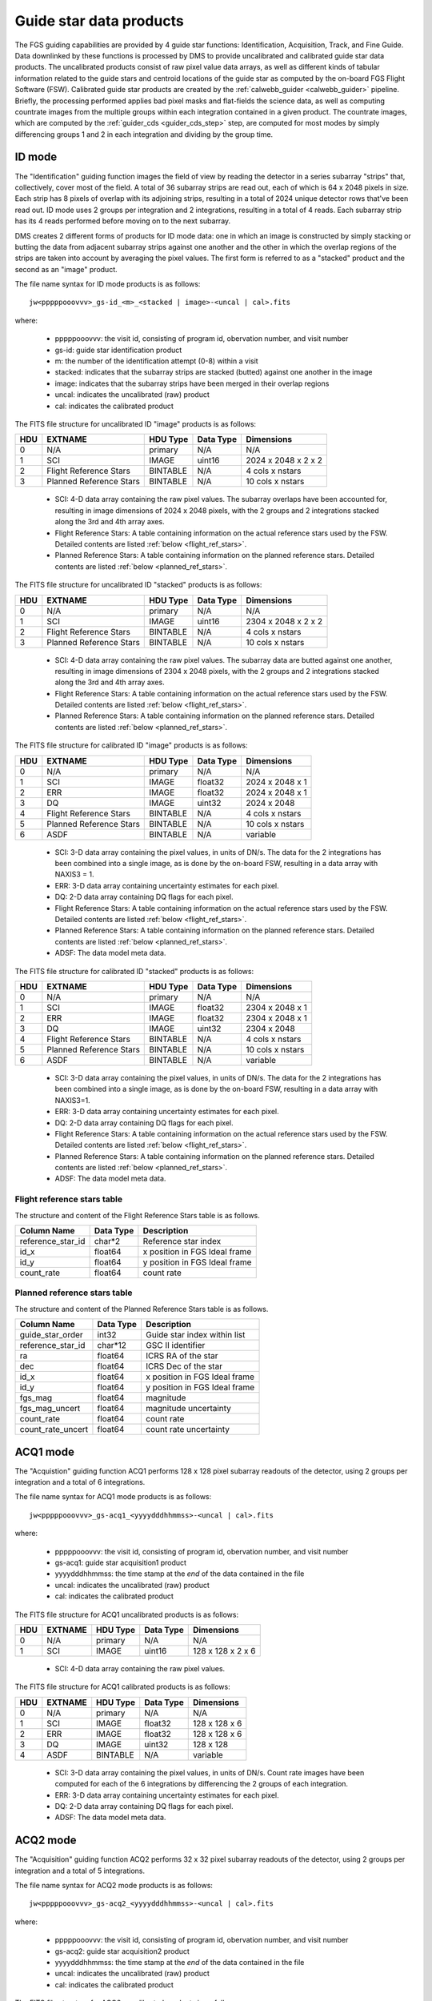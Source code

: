 .. _guidestar_products:

Guide star data products
------------------------
The FGS guiding capabilities are provided by 4 guide star functions: Identification, Acquisition,
Track, and Fine Guide. Data downlinked by these functions is processed by DMS to provide uncalibrated
and calibrated guide star data products. The uncalibrated products consist of raw pixel value data
arrays, as well as different kinds of tabular information related to the guide stars and centroid
locations of the guide star as computed by the on-board FGS Flight Software (FSW). Calibrated
guide star products are created by the :ref:`calwebb_guider <calwebb_guider>` pipeline. Briefly, the
processing performed applies bad pixel masks and flat-fields the science data, as well as computing
countrate images from the multiple groups within each integration contained in a given product. The
countrate images, which are computed by the :ref:`guider_cds <guider_cds_step>` step, are computed
for most modes by simply differencing groups 1 and 2 in each integration and dividing by the group
time.

ID mode
^^^^^^^
The "Identification" guiding function images the field of view by reading the detector in a series
subarray "strips" that, collectively, cover most of the field. A total of 36 subarray strips are
read out, each of which is 64 x 2048 pixels in size. Each strip has 8 pixels of overlap with its
adjoining strips, resulting in a total of 2024 unique detector rows that've been read out. ID mode
uses 2 groups per integration and 2 integrations, resulting in a total of 4 reads. Each subarray
strip has its 4 reads performed before moving on to the next subarray.

DMS creates 2 different forms of products for ID mode data: one in which an image is constructed
by simply stacking or butting the data from adjacent subarray strips against one another and the
other in which the overlap regions of the strips are taken into account by averaging the pixel
values. The first form is referred to as a "stacked" product and the second as an "image" product.

The file name syntax for ID mode products is as follows::

 jw<pppppooovvv>_gs-id_<m>_<stacked | image>-<uncal | cal>.fits

where:

 - pppppooovvv: the visit id, consisting of program id, obervation number, and visit number
 - gs-id: guide star identification product
 - m: the number of the identification attempt (0-8) within a visit
 - stacked: indicates that the subarray strips are stacked (butted) against one another in the image
 - image: indicates that the subarray strips have been merged in their overlap regions
 - uncal: indicates the uncalibrated (raw) product
 - cal: indicates the calibrated product

The FITS file structure for uncalibrated ID "image" products is as follows:

+-----+-------------------------+----------+-----------+---------------------+
| HDU | EXTNAME                 | HDU Type | Data Type | Dimensions          |
+=====+=========================+==========+===========+=====================+
|  0  | N/A                     | primary  | N/A       | N/A                 |
+-----+-------------------------+----------+-----------+---------------------+
|  1  | SCI                     | IMAGE    | uint16    | 2024 x 2048 x 2 x 2 |
+-----+-------------------------+----------+-----------+---------------------+
|  2  | Flight Reference Stars  | BINTABLE | N/A       | 4 cols x nstars     |
+-----+-------------------------+----------+-----------+---------------------+
|  3  | Planned Reference Stars | BINTABLE | N/A       | 10 cols x nstars    |
+-----+-------------------------+----------+-----------+---------------------+

 - SCI: 4-D data array containing the raw pixel values. The subarray overlaps have been accounted for,
   resulting in image dimensions of 2024 x 2048 pixels, with the 2 groups and 2 integrations stacked
   along the 3rd and 4th array axes.
 - Flight Reference Stars: A table containing information on the actual reference stars
   used by the FSW. Detailed contents are listed :ref:`below <flight_ref_stars>`.
 - Planned Reference Stars: A table containing information on the planned reference stars.
   Detailed contents are listed :ref:`below <planned_ref_stars>`.

The FITS file structure for uncalibrated ID "stacked" products is as follows:

+-----+-------------------------+----------+-----------+---------------------+
| HDU | EXTNAME                 | HDU Type | Data Type | Dimensions          |
+=====+=========================+==========+===========+=====================+
|  0  | N/A                     | primary  | N/A       | N/A                 |
+-----+-------------------------+----------+-----------+---------------------+
|  1  | SCI                     | IMAGE    | uint16    | 2304 x 2048 x 2 x 2 |
+-----+-------------------------+----------+-----------+---------------------+
|  2  | Flight Reference Stars  | BINTABLE | N/A       | 4 cols x nstars     |
+-----+-------------------------+----------+-----------+---------------------+
|  3  | Planned Reference Stars | BINTABLE | N/A       | 10 cols x nstars    |
+-----+-------------------------+----------+-----------+---------------------+

 - SCI: 4-D data array containing the raw pixel values. The subarray data are butted against one
   another, resulting in image dimensions of 2304 x 2048 pixels, with the 2 groups and 2 integrations
   stacked along the 3rd and 4th array axes.
 - Flight Reference Stars: A table containing information on the actual reference stars
   used by the FSW. Detailed contents are listed :ref:`below <flight_ref_stars>`.
 - Planned Reference Stars: A table containing information on the planned reference stars.
   Detailed contents are listed :ref:`below <planned_ref_stars>`.

The FITS file structure for calibrated ID "image" products is as follows:

+-----+-------------------------+----------+-----------+------------------+
| HDU | EXTNAME                 | HDU Type | Data Type | Dimensions       |
+=====+=========================+==========+===========+==================+
|  0  | N/A                     | primary  | N/A       | N/A              |
+-----+-------------------------+----------+-----------+------------------+
|  1  | SCI                     | IMAGE    | float32   | 2024 x 2048 x 1  |
+-----+-------------------------+----------+-----------+------------------+
|  2  | ERR                     | IMAGE    | float32   | 2024 x 2048 x 1  |
+-----+-------------------------+----------+-----------+------------------+
|  3  | DQ                      | IMAGE    | uint32    | 2024 x 2048      |
+-----+-------------------------+----------+-----------+------------------+
|  4  | Flight Reference Stars  | BINTABLE | N/A       | 4 cols x nstars  |
+-----+-------------------------+----------+-----------+------------------+
|  5  | Planned Reference Stars | BINTABLE | N/A       | 10 cols x nstars |
+-----+-------------------------+----------+-----------+------------------+
|  6  | ASDF                    | BINTABLE | N/A       | variable         |
+-----+-------------------------+----------+-----------+------------------+

 - SCI: 3-D data array containing the pixel values, in units of DN/s. The data for the 2 integrations
   has been combined into a single image, as is done by the on-board FSW, resulting in a data array
   with NAXIS3 = 1.
 - ERR: 3-D data array containing uncertainty estimates for each pixel.
 - DQ: 2-D data array containing DQ flags for each pixel.
 - Flight Reference Stars: A table containing information on the actual reference stars
   used by the FSW. Detailed contents are listed :ref:`below <flight_ref_stars>`.
 - Planned Reference Stars: A table containing information on the planned reference stars.
   Detailed contents are listed :ref:`below <planned_ref_stars>`.
 - ADSF: The data model meta data.

The FITS file structure for calibrated ID "stacked" products is as follows:

+-----+-------------------------+----------+-----------+------------------+
| HDU | EXTNAME                 | HDU Type | Data Type | Dimensions       |
+=====+=========================+==========+===========+==================+
|  0  | N/A                     | primary  | N/A       | N/A              |
+-----+-------------------------+----------+-----------+------------------+
|  1  | SCI                     | IMAGE    | float32   | 2304 x 2048 x 1  |
+-----+-------------------------+----------+-----------+------------------+
|  2  | ERR                     | IMAGE    | float32   | 2304 x 2048 x 1  |
+-----+-------------------------+----------+-----------+------------------+
|  3  | DQ                      | IMAGE    | uint32    | 2304 x 2048      |
+-----+-------------------------+----------+-----------+------------------+
|  4  | Flight Reference Stars  | BINTABLE | N/A       | 4 cols x nstars  |
+-----+-------------------------+----------+-----------+------------------+
|  5  | Planned Reference Stars | BINTABLE | N/A       | 10 cols x nstars |
+-----+-------------------------+----------+-----------+------------------+
|  6  | ASDF                    | BINTABLE | N/A       | variable         |
+-----+-------------------------+----------+-----------+------------------+

 - SCI: 3-D data array containing the pixel values, in units of DN/s. The data for the 2 integrations
   has been combined into a single image, as is done by the on-board FSW, resulting in a data array
   with NAXIS3=1.
 - ERR: 3-D data array containing uncertainty estimates for each pixel.
 - DQ: 2-D data array containing DQ flags for each pixel.
 - Flight Reference Stars: A table containing information on the actual reference stars
   used by the FSW. Detailed contents are listed :ref:`below <flight_ref_stars>`.
 - Planned Reference Stars: A table containing information on the planned reference stars.
   Detailed contents are listed :ref:`below <planned_ref_stars>`.
 - ADSF: The data model meta data.

.. _flight_ref_stars:

Flight reference stars table
~~~~~~~~~~~~~~~~~~~~~~~~~~~~
The structure and content of the Flight Reference Stars table is as follows.

+-------------------+-----------+-------------------------------+
| Column Name       | Data Type | Description                   |
+===================+===========+===============================+
| reference_star_id | char*2    | Reference star index          |
+-------------------+-----------+-------------------------------+
| id_x              | float64   | x position in FGS Ideal frame |
+-------------------+-----------+-------------------------------+
| id_y              | float64   | y position in FGS Ideal frame |
+-------------------+-----------+-------------------------------+
| count_rate        | float64   | count rate                    |
+-------------------+-----------+-------------------------------+

.. _planned_ref_stars:

Planned reference stars table
~~~~~~~~~~~~~~~~~~~~~~~~~~~~~
The structure and content of the Planned Reference Stars table is as follows.

+-------------------+-----------+-------------------------------+
| Column Name       | Data Type | Description                   |
+===================+===========+===============================+
| guide_star_order  | int32     | Guide star index within list  |
+-------------------+-----------+-------------------------------+
| reference_star_id | char*12   | GSC II identifier             |
+-------------------+-----------+-------------------------------+
| ra                | float64   | ICRS RA of the star           |
+-------------------+-----------+-------------------------------+
| dec               | float64   | ICRS Dec of the star          |
+-------------------+-----------+-------------------------------+
| id_x              | float64   | x position in FGS Ideal frame |
+-------------------+-----------+-------------------------------+
| id_y              | float64   | y position in FGS Ideal frame |
+-------------------+-----------+-------------------------------+
| fgs_mag           | float64   | magnitude                     |
+-------------------+-----------+-------------------------------+
| fgs_mag_uncert    | float64   | magnitude uncertainty         |
+-------------------+-----------+-------------------------------+
| count_rate        | float64   | count rate                    |
+-------------------+-----------+-------------------------------+
| count_rate_uncert | float64   | count rate uncertainty        |
+-------------------+-----------+-------------------------------+

ACQ1 mode
^^^^^^^^^
The "Acquistion" guiding function ACQ1 performs 128 x 128 pixel subarray readouts of the
detector, using 2 groups per integration and a total of 6 integrations.

The file name syntax for ACQ1 mode products is as follows::

 jw<pppppooovvv>_gs-acq1_<yyyydddhhmmss>-<uncal | cal>.fits

where:

 - pppppooovvv: the visit id, consisting of program id, obervation number, and visit number
 - gs-acq1: guide star acquisition1 product
 - yyyydddhhmmss: the time stamp at the *end* of the data contained in the file
 - uncal: indicates the uncalibrated (raw) product
 - cal: indicates the calibrated product

The FITS file structure for ACQ1 uncalibrated products is as follows:

+-----+---------+----------+-----------+-------------------+
| HDU | EXTNAME | HDU Type | Data Type | Dimensions        |
+=====+=========+==========+===========+===================+
|  0  | N/A     | primary  | N/A       | N/A               |
+-----+---------+----------+-----------+-------------------+
|  1  | SCI     | IMAGE    | uint16    | 128 x 128 x 2 x 6 |
+-----+---------+----------+-----------+-------------------+

 - SCI: 4-D data array containing the raw pixel values.

The FITS file structure for ACQ1 calibrated products is as follows:

+-----+---------+----------+-----------+---------------+
| HDU | EXTNAME | HDU Type | Data Type | Dimensions    |
+=====+=========+==========+===========+===============+
|  0  | N/A     | primary  | N/A       | N/A           |
+-----+---------+----------+-----------+---------------+
|  1  | SCI     | IMAGE    | float32   | 128 x 128 x 6 |
+-----+---------+----------+-----------+---------------+
|  2  | ERR     | IMAGE    | float32   | 128 x 128 x 6 |
+-----+---------+----------+-----------+---------------+
|  3  | DQ      | IMAGE    | uint32    | 128 x 128     |
+-----+---------+----------+-----------+---------------+
|  4  | ASDF    | BINTABLE | N/A       | variable      |
+-----+---------+----------+-----------+---------------+

 - SCI: 3-D data array containing the pixel values, in units of DN/s. Count rate images have been
   computed for each of the 6 integrations by differencing the 2 groups of each integration.
 - ERR: 3-D data array containing uncertainty estimates for each pixel.
 - DQ: 2-D data array containing DQ flags for each pixel.
 - ADSF: The data model meta data.

ACQ2 mode
^^^^^^^^^
The "Acquisition" guiding function ACQ2 performs 32 x 32 pixel subarray readouts of the detector,
using 2 groups per integration and a total of 5 integrations.

The file name syntax for ACQ2 mode products is as follows::

 jw<pppppooovvv>_gs-acq2_<yyyydddhhmmss>-<uncal | cal>.fits

where:

 - pppppooovvv: the visit id, consisting of program id, obervation number, and visit number
 - gs-acq2: guide star acquisition2 product
 - yyyydddhhmmss: the time stamp at the *end* of the data contained in the file
 - uncal: indicates the uncalibrated (raw) product
 - cal: indicates the calibrated product

The FITS file structure for ACQ2 uncalibrated products is as follows:

+-----+---------+----------+-----------+-----------------+
| HDU | EXTNAME | HDU Type | Data Type | Dimensions      |
+=====+=========+==========+===========+=================+
|  0  | N/A     | primary  | N/A       | N/A             |
+-----+---------+----------+-----------+-----------------+
|  1  | SCI     | IMAGE    | uint16    | 32 x 32 x 2 x 5 |
+-----+---------+----------+-----------+-----------------+

 - SCI: 4-D data array containing the raw pixel values.

The FITS file structure for ACQ2 calibrated products is as follows:

+-----+---------+----------+-----------+-------------+
| HDU | EXTNAME | HDU Type | Data Type | Dimensions  |
+=====+=========+==========+===========+=============+
|  0  | N/A     | primary  | N/A       | N/A         |
+-----+---------+----------+-----------+-------------+
|  1  | SCI     | IMAGE    | float32   | 32 x 32 x 5 |
+-----+---------+----------+-----------+-------------+
|  2  | ERR     | IMAGE    | float32   | 32 x 32 x 5 |
+-----+---------+----------+-----------+-------------+
|  3  | DQ      | IMAGE    | uint32    | 32 x 32     |
+-----+---------+----------+-----------+-------------+
|  4  | ASDF    | BINTABLE | N/A       | variable    |
+-----+---------+----------+-----------+-------------+

 - SCI: 3-D data array containing the pixel values, in units of DN/s. Count rate images have been
   computed for each of the 5 integrations by differencing the 2 groups of each integration.
 - ERR: 3-D data array containing uncertainty estimates for each pixel.
 - DQ: 2-D data array containing DQ flags for each pixel.
 - ADSF: The data model meta data.

Track mode
^^^^^^^^^^
The "Track" guiding function performs 32 x 32 pixel subarray readouts, the location of which
can move on the detector as the FGS FSW tracks the position of the guide star. The subarray
readouts are performed with a cadence of 16 Hz. Each integration consists of 2 groups, and the
total number of integrations (NINTS) can be very large (in the thousands).

The file name syntax for TRACK mode products is as follows::

 jw<pppppooovvv>_gs-track_<yyyydddhhmmss>-<uncal | cal>.fits

where:

 - pppppooovvv: the visit id, consisting of program id, obervation number, and visit number
 - gs-track: guide star track product
 - yyyydddhhmmss: the time stamp at the *end* of the data contained in the file
 - uncal: indicates the uncalibrated (raw) product
 - cal: indicates the calibrated product

The FITS file structure for TRACK uncalibrated products is as follows:

+-----+----------------------+----------+-----------+---------------------+
| HDU | EXTNAME              | HDU Type | Data Type | Dimensions          |
+=====+======================+==========+===========+=====================+
|  0  | N/A                  | primary  | N/A       | N/A                 |
+-----+----------------------+----------+-----------+---------------------+
|  1  | SCI                  | IMAGE    | uint16    | 32 x 32 x 2 x nints |
+-----+----------------------+----------+-----------+---------------------+
|  2  | Pointing             | BINTABLE | N/A       | 12 cols x nrows     |
+-----+----------------------+----------+-----------+---------------------+
|  3  | FGS Centroid Packet  | BINTABLE | N/A       | 17 cols x nrows     |
+-----+----------------------+----------+-----------+---------------------+
|  4  | Track subarray table | BINTABLE | N/A       | 5 cols x nrows      |
+-----+----------------------+----------+-----------+---------------------+

 - SCI: 4-D data array containing the raw pixel values.
 - Pointing: A table containing guide star position and jitter information.
   See :ref:`below <pointing_table>` for details of the contents.
 - FGS Centroid Packet: A table containing guide star centroiding information.
   See :ref:`below <centroid_table>` for details of the contents.
 - Track subarray table: A table containing subarray information over the duration of the product.
   See :ref:`below <subarray_table>` for details of the contents.

The FITS file structure for TRACK calibrated products is as follows:

+-----+----------------------+----------+-----------+-----------------+
| HDU | EXTNAME              | HDU Type | Data Type | Dimensions      |
+=====+======================+==========+===========+=================+
|  0  | N/A                  | primary  | N/A       | N/A             |
+-----+----------------------+----------+-----------+-----------------+
|  1  | SCI                  | IMAGE    | float32   | 32 x 32 x nints |
+-----+----------------------+----------+-----------+-----------------+
|  2  | ERR                  | IMAGE    | float32   | 32 x 32 x nints |
+-----+----------------------+----------+-----------+-----------------+
|  3  | DQ                   | IMAGE    | uint32    | 32 x 32         |
+-----+----------------------+----------+-----------+-----------------+
|  4  | POINTING             | BINTABLE | N/A       | 12 cols x nrows |
+-----+----------------------+----------+-----------+-----------------+
|  5  | FGS CENTROID PACKET  | BINTABLE | N/A       | 17 cols x nrows |
+-----+----------------------+----------+-----------+-----------------+
|  6  | TRACK SUBARRAY TABLE | BINTABLE | N/A       | 5 cols x nrows  |
+-----+----------------------+----------+-----------+-----------------+
|  7  | ASDF                 | BINTABLE | N/A       | variable        |
+-----+----------------------+----------+-----------+-----------------+

 - SCI: 3-D data array containing the pixel values, in units of DN/s. Count rate images for each
   integration have been computed by differencing the 2 groups in each integration.
 - ERR: 3-D data array containing uncertainty estimates for each pixel.
 - DQ: 2-D data array containing DQ flags for each pixel.
 - Pointing: A table containing guide star position and jitter information.
   See :ref:`below <pointing_table>` for details of the contents.
 - FGS Centroid Packet: A table containing guide star centroiding information.
   See :ref:`below <centroid_table>` for details of the contents.
 - Track subarray table: A table containing subarray information over the duration of the product.
   See :ref:`below <subarray_table>` for details of the contents.
 - ADSF: The data model meta data.

.. _pointing_table:

Pointing table
~~~~~~~~~~~~~~
The structure and content of the Pointing table is as follows.

+-------------------+-----------+--------------+----------------------------------------------------+
| Column Name       | Data Type | Units        | Description                                        |
+===================+===========+==============+====================================================+
| time              | float64   | milli-sec    | Time since start of data file                      |
+-------------------+-----------+--------------+----------------------------------------------------+
| jitter            | float64   | milli-arcsec | :math:`sqrt(delta\_ddc\_ra^2 + delta\_ddc\_dec^2)` |
+-------------------+-----------+--------------+----------------------------------------------------+
| delta_ddc_ra      | float64   | milli-arcsec | Initial DDC RA - Current                           |
+-------------------+-----------+--------------+----------------------------------------------------+
| delta_ddc_dec     | float64   | milli-arcsec | Initial DDC Dec - Current                          |
+-------------------+-----------+--------------+----------------------------------------------------+
| delta_aperture_pa | float64   | milli-arcsec | Initial PA - Current                               |
+-------------------+-----------+--------------+----------------------------------------------------+
| delta_v1_ra       | float64   | milli-arcsec | Initial V frame RA - Current                       |
+-------------------+-----------+--------------+----------------------------------------------------+
| delta_v1_dec      | float64   | milli-arcsec | Initial V frame Dec - Current                      |
+-------------------+-----------+--------------+----------------------------------------------------+
| delta_v3_pa       | float64   | milli-arcsec | Initial V frame PA - Current                       |
+-------------------+-----------+--------------+----------------------------------------------------+
| delta_j1_ra       | float64   | milli-arcsec | Initial J frame RA - Current                       |
+-------------------+-----------+--------------+----------------------------------------------------+
| delta_j1_dec      | float64   | milli-arcsec | Initial J frame Dec - Current                      |
+-------------------+-----------+--------------+----------------------------------------------------+
| delta_j3_pa       | float64   | milli-arcsec | Initial J frame PA - Current                       |
+-------------------+-----------+--------------+----------------------------------------------------+
| HGA_motion        | int32     | N/A          | | HGA state: 0 = moving,                           |
|                   |           |              | | 1 = finished, 2 = offline                        |
+-------------------+-----------+--------------+----------------------------------------------------+

.. _centroid_table:

FGS Centroid Packet table
~~~~~~~~~~~~~~~~~~~~~~~~~
The structure and content of the Centroid Packet table is as follows.

+------------------------------------------------+-----------+----------------------------------------------+
| Column Name                                    | Data Type | Description                                  |
+================================================+===========+==============================================+
| observatory_time                               | char*23   | UTC time when packet was generated           |
+------------------------------------------------+-----------+----------------------------------------------+
| centroid_time                                  | char*23   | Fine guidance centroid time                  |
+------------------------------------------------+-----------+----------------------------------------------+
| guide_star_position_x                          | float64   | FGS Ideal Frame (arcsec)                     |
+------------------------------------------------+-----------+----------------------------------------------+
| guide_star_position_y                          | float64   | FGS Ideal Frame (arcsec)                     |
+------------------------------------------------+-----------+----------------------------------------------+
| guide_star_instrument_counts_per_sec           | float64   | Instrument counts/sec                        |
+------------------------------------------------+-----------+----------------------------------------------+
| signal_to_noise_current_frame                  | float64   | For current image frame                      |
+------------------------------------------------+-----------+----------------------------------------------+
| delta_signal                                   | float64   | Between current and previous frame           |
+------------------------------------------------+-----------+----------------------------------------------+
| delta_noise                                    | float64   | Between current and previous frame           |
+------------------------------------------------+-----------+----------------------------------------------+
| psf_width_x                                    | int32     | Bias from ideal guide star position (pixels) |
+------------------------------------------------+-----------+----------------------------------------------+
| psf_width_y                                    | int32     | Bias from ideal guide star position (pixels) |
+------------------------------------------------+-----------+----------------------------------------------+
| data_quality                                   | int32     | Centroid data quality                        |
+------------------------------------------------+-----------+----------------------------------------------+
| bad_pixel_flag                                 | char*4    | Bad pixel status for current subwindow (0/1) |
+------------------------------------------------+-----------+----------------------------------------------+
| bad_centroid_dq_flag                           | char*50   | Bad centroid for current subwindow (0/1)     |
+------------------------------------------------+-----------+----------------------------------------------+
| cosmic_ray_hit_flag                            | char*5    | NO/YES                                       |
+------------------------------------------------+-----------+----------------------------------------------+
| sw_subwindow_loc_change_flag                   | char*5    | NO/YES                                       |
+------------------------------------------------+-----------+----------------------------------------------+
| guide_star_at_detector_subwindow_boundary_flag | char*5    | NO/YES                                       |
+------------------------------------------------+-----------+----------------------------------------------+
| subwindow_out_of_FOV_flag                      | char*5    | NO/YES                                       |
+------------------------------------------------+-----------+----------------------------------------------+

.. _subarray_table:

Track Subarray table
~~~~~~~~~~~~~~~~~~~~
The Track Subarray table contains location and size information for the detector subarray window
that is used during the track function to follow the guide star.
The structure and content of the Track Subarray table is as follows.

+------------------+-----------+------------------------------------+
| Column Name      | Data Type | Description                        |
+==================+===========+====================================+
| observatory_time | char*23   | UTC time when packet was generated |
+------------------+-----------+------------------------------------+
| x_corner         | float64   | Subarray x corner (pixels)         |
+------------------+-----------+------------------------------------+
| y_corner         | float64   | Subarray y corner (pixels)         |
+------------------+-----------+------------------------------------+
| x_size           | int16     | Subarray x size (pixels)           |
+------------------+-----------+------------------------------------+
| y_size           | int16     | Subarray y size (pixels)           |
+------------------+-----------+------------------------------------+

FineGuide mode
^^^^^^^^^^^^^^
The "FineGuide" guiding function performs 8 x 8 pixel subarray readouts, at a fixed location
on the detector, and with a cadence of 16 Hz, from which the FGS FSW computes centroids for the
guide star. To reduce readout noise contribution to the centroid calculation, "Fowler" sampling
of the readouts is employed. Each integration consists of 4 readouts at the beginning, a
signal accumulation period, and 4 readouts at the end. The detector is then reset and the
readout cycle repeats for the next integration. The 4 readouts at the beginning are averaged
together, the 4 readouts at the end are averaged together, and then the difference of the 2
averages is computed to form a final countrate image for each integration. This approach to
creating the countrate images is used both on-board and in the :ref:`calwebb_guider <calwebb_guider>`
pipeline when the raw data are processed on the ground.

The file name syntax for FineGuide mode products is as follows::

 jw<pppppooovvv>_gs-fg_<yyyydddhhmmss>-<uncal | cal>.fits

where:

 - pppppooovvv: the visit id, consisting of program id, obervation number, and visit number
 - gs-fg: guide star FineGuide product
 - yyyydddhhmmss: the time stamp at the *end* of the data contained in the file
 - uncal: indicates the uncalibrated (raw) product
 - cal: indicates the calibrated product

The FITS file structure for FineGuide uncalibrated products is as follows:

+-----+----------------------+----------+-----------+-------------------+
| HDU | EXTNAME              | HDU Type | Data Type | Dimensions        |
+=====+======================+==========+===========+===================+
|  0  | N/A                  | primary  | N/A       | N/A               |
+-----+----------------------+----------+-----------+-------------------+
|  1  | SCI                  | IMAGE    | uint16    | 8 x 8 x 8 x nints |
+-----+----------------------+----------+-----------+-------------------+
|  2  | Pointing             | BINTABLE | N/A       | 12 cols x nrows   |
+-----+----------------------+----------+-----------+-------------------+
|  3  | FGS Centroid Packet  | BINTABLE | N/A       | 17 cols x nrows   |
+-----+----------------------+----------+-----------+-------------------+

 - SCI: 4-D data array containing the raw pixel values.
 - Pointing: A table containing guide star position and jitter information.
   See :ref:`above <pointing_table>` for details of the contents.
 - FGS Centroid Packet: A table containing guide star centroiding information.
   See :ref:`above <centroid_table>` for details of the contents.

The FITS file structure for FineGuide calibrated products is as follows:

+-----+----------------------+----------+-----------+-----------------+
| HDU | EXTNAME              | HDU Type | Data Type | Dimensions      |
+=====+======================+==========+===========+=================+
|  0  | N/A                  | primary  | N/A       | N/A             |
+-----+----------------------+----------+-----------+-----------------+
|  1  | SCI                  | IMAGE    | float32   | 8 x 8 x nints   |
+-----+----------------------+----------+-----------+-----------------+
|  2  | ERR                  | IMAGE    | float32   | 8 x 8 x nints   |
+-----+----------------------+----------+-----------+-----------------+
|  3  | DQ                   | IMAGE    | uint32    | 8 x 8           |
+-----+----------------------+----------+-----------+-----------------+
|  4  | POINTING             | BINTABLE | N/A       | 12 cols x nrows |
+-----+----------------------+----------+-----------+-----------------+
|  5  | FGS CENTROID PACKET  | BINTABLE | N/A       | 17 cols x nrows |
+-----+----------------------+----------+-----------+-----------------+
|  6  | ASDF                 | BINTABLE | N/A       | variable        |
+-----+----------------------+----------+-----------+-----------------+

 - SCI: 3-D data array containing the pixel values, in units of DN/s. Count rate images for each
   integration have been computed using the Fowler sampling scheme described above.
 - ERR: 3-D data array containing uncertainty estimates for each pixel.
 - DQ: 2-D data array containing DQ flags for each pixel.
 - Pointing: A table containing guide star position and jitter information.
   See :ref:`above <pointing_table>` for details of the contents.
 - FGS Centroid Packet: A table containing guide star centroiding information.
   See :ref:`above <centroid_table>` for details of the contents.
 - ADSF: The data model meta data.

